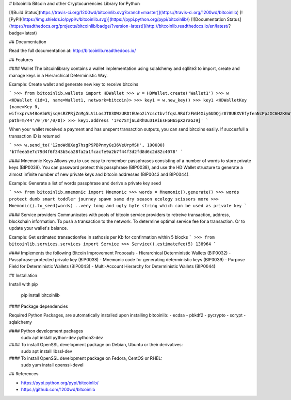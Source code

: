 # bitcoinlib
Bitcoin and other Cryptocurrencies Library for Python

[![Build Status](https://travis-ci.org/1200wd/bitcoinlib.svg?branch=master)](https://travis-ci.org/1200wd/bitcoinlib)
[![PyPI](https://img.shields.io/pypi/v/bitcoinlib.svg)](https://pypi.python.org/pypi/bitcoinlib/)
[![Documentation Status](https://readthedocs.org/projects/bitcoinlib/badge/?version=latest)](http://bitcoinlib.readthedocs.io/en/latest/?badge=latest)


## Documentation

Read the full documentation at: http://bitcoinlib.readthedocs.io/


## Features

#### Wallet
The bitcoinlibrary contains a wallet implementation using sqlalchemy and sqllite3 to import, create and manage 
keys in a Hierarchical Deterministic Way.

Example: Create wallet and generate new key to receive bitcoins

```
>>> from bitcoinlib.wallets import HDWallet
>>> w = HDWallet.create('Wallet1')
>>> w
<HDWallet (id=1, name=Wallet1, network=bitcoin)>
>>> key1 = w.new_key()
>>> key1
<HDWalletKey (name=Key 0, wif=xprvA4BoA5WSjsqAsRZPRjZnMg5LViLosJT83DWzURDtEUeo2iYcsctbvffqsL9RdfzFWd4Xiy6UDQjr878UEXVEfyfenNcPpJXC6HZKGW7Kozc, path=m/44'/0'/0'/0/0)>
>>> key1.address
'1Fo7STj6LdRhUuD1AiEsHpH65pXzraGJ9j'
```

When your wallet received a payment and has unspent transaction outputs, you can send bitcoins easily.
If succesfull a transaction ID is returned

```
>>> w.send_to('12ooWd8Xag7hsgP9PBPnmyGe36VeUrpMSH', 100000)
'b7feea5e7c79d4f6f343b5ca28fa2a1fcacfe9a2b7f44f3d2fd8d6c2d82c4078'
```

#### Mnemonic Keys
Allows you to use easy to remember passphrases consisting of a number of words to store private keys (BIP0039).
You can password protect this passphrase (BIP0038), and use the HD Wallet structure to generate a almost infinite 
number of new private keys and bitcoin addresses (BIP0043 and BIP0044).

Example: Generate a list of words passphrase and derive a private key seed

```
>>> from bitcoinlib.mnemonic import Mnemonic
>>> words = Mnemonic().generate()
>>> words
protect dumb smart toddler journey spawn same dry season ecology scissors more
>>> Mnemonic().to_seed(words)
..very long and ugly byte string which can be used as private key
```

#### Service providers
Communicates with pools of bitcoin service providers to retreive transaction, address, blockchain information. 
To push a transaction to the network. To determine optimal service fee for a transaction. Or to update your
wallet's balance.

Example: Get estimated transactionfee in sathosis per Kb for confirmation within 5 blocks
```
>>> from bitcoinlib.services.services import Service
>>> Service().estimatefee(5)
138964
```

#### Implements the following Bitcoin Improvement Proposals
- Hierarchical Deterministic Wallets (BIP0032)
- Passphrase-protected private key (BIP0038)
- Mnemonic code for generating deterministic keys (BIP0039)
- Purpose Field for Deterministic Wallets (BIP0043)
- Multi-Account Hierarchy for Deterministic Wallets (BIP0044)


## Installation

Install with pip

    pip install bitcoinlib
   

#### Package dependencies

Required Python Packages, are automatically installed upon installing bitcoinlib:
- ecdsa
- pbkdf2
- pycrypto
- scrypt
- sqlalchemy

#### Python development packages
    sudo apt install python-dev python3-dev

#### To install OpenSSL development package on Debian, Ubuntu or their derivatives:
    sudo apt install libssl-dev

#### To install OpenSSL development package on Fedora, CentOS or RHEL:
    sudo yum install openssl-devel


## References

- https://pypi.python.org/pypi/bitcoinlib/
- https://github.com/1200wd/bitcoinlib